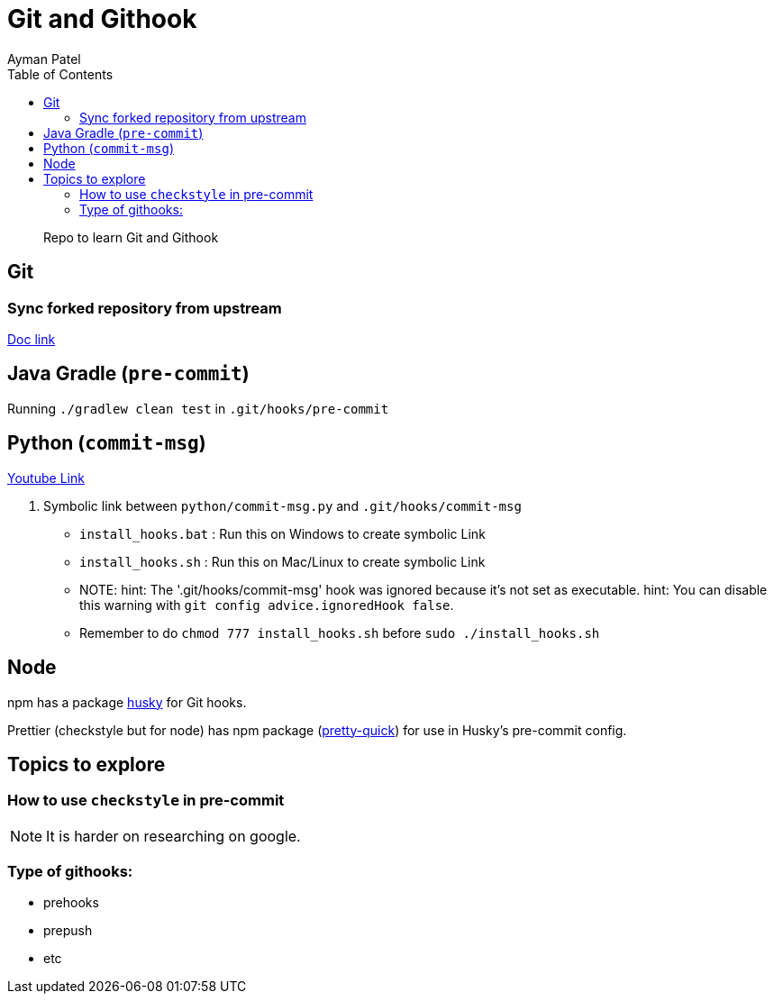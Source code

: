 = Git and Githook
Ayman Patel
:toc:
:icons: font

> Repo to learn Git and Githook

== Git 

=== Sync forked repository from upstream

link:git/sync-fork.adoc[Doc link]

== Java Gradle (`pre-commit`)

Running `./gradlew clean test` in `.git/hooks/pre-commit`

== Python (`commit-msg`)

https://www.youtube.com/watch?v=EvpZkdkp-v0[Youtube Link]


1. Symbolic link between `python/commit-msg.py` and `.git/hooks/commit-msg`
    - `install_hooks.bat` : Run this on Windows to create symbolic Link
    - `install_hooks.sh` : Run this on Mac/Linux to create symbolic Link
        - NOTE: hint: The '.git/hooks/commit-msg' hook was ignored because it's not set as executable.
                hint: You can disable this warning with `git config advice.ignoredHook false`.
        - Remember to do `chmod 777 install_hooks.sh` before `sudo ./install_hooks.sh`


== Node

npm has a package https://www.npmjs.com/package/husky[husky] for Git hooks.

Prettier (checkstyle but for node) has npm package (https://prettier.io/docs/en/precommit.html[pretty-quick]) for use in Husky's pre-commit config.

== Topics to explore

=== How to use `checkstyle` in pre-commit
NOTE: It is harder on researching on google.
 


=== Type of githooks:
    - prehooks
    - prepush
    - etc

